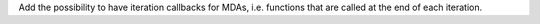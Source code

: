 Add the possibility to have iteration callbacks for MDAs, i.e. functions that are called at the end of each iteration.
